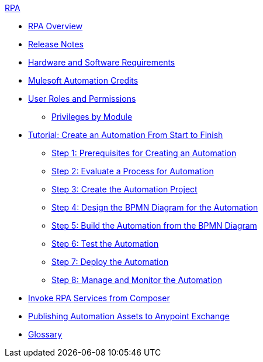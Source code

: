 .xref:index.adoc[RPA]
* xref:index.adoc[RPA Overview]
* xref:release-notes.adoc[Release Notes] 
* xref:hardware-software-requirements.adoc[Hardware and Software Requirements]
* xref:ms-automation-credits.adoc[Mulesoft Automation Credits]
* xref:automation-userrolesandpermissions.adoc[User Roles and Permissions]
** xref:automation-userrolesandpermissions-privilegesbymodule.adoc[Privileges by Module]
* xref:automation-tutorial-introduction.adoc[Tutorial: Create an Automation From Start to Finish]
** xref:automation-tutorial-prerequisites.adoc[Step 1: Prerequisites for Creating an Automation]
** xref:automation-tutorial-evaluate.adoc[Step 2: Evaluate a Process for Automation]
** xref:automation-tutorial-create.adoc[Step 3: Create the Automation Project]
** xref:automation-tutorial-design.adoc[Step 4: Design the BPMN Diagram for the Automation]
** xref:automation-tutorial-build.adoc[Step 5: Build the Automation from the BPMN Diagram]
** xref:automation-tutorial-test.adoc[Step 6: Test the Automation]
** xref:automation-tutorial-deploy.adoc[Step 7: Deploy the Automation]
** xref:automation-tutorial-monitor.adoc[Step 8: Manage and Monitor the Automation]
* xref:invoke-rpa-services.adoc[Invoke RPA Services from Composer]
* xref:publish-process-automation-exchange.adoc[Publishing Automation Assets to Anypoint Exchange]
* xref:glossary.adoc[Glossary]
